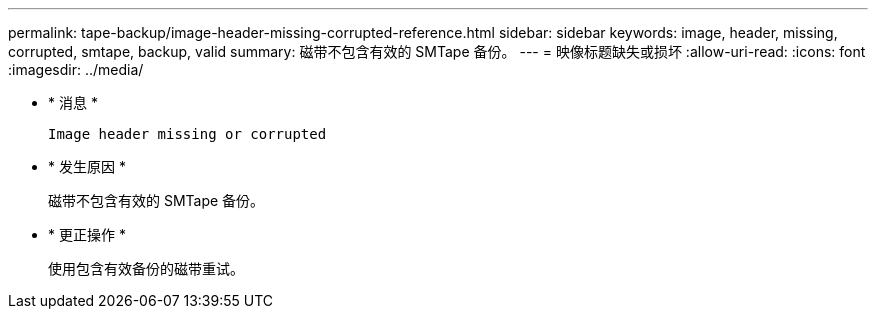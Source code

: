 ---
permalink: tape-backup/image-header-missing-corrupted-reference.html 
sidebar: sidebar 
keywords: image, header, missing, corrupted, smtape, backup, valid 
summary: 磁带不包含有效的 SMTape 备份。 
---
= 映像标题缺失或损坏
:allow-uri-read: 
:icons: font
:imagesdir: ../media/


* * 消息 *
+
`Image header missing or corrupted`

* * 发生原因 *
+
磁带不包含有效的 SMTape 备份。

* * 更正操作 *
+
使用包含有效备份的磁带重试。


